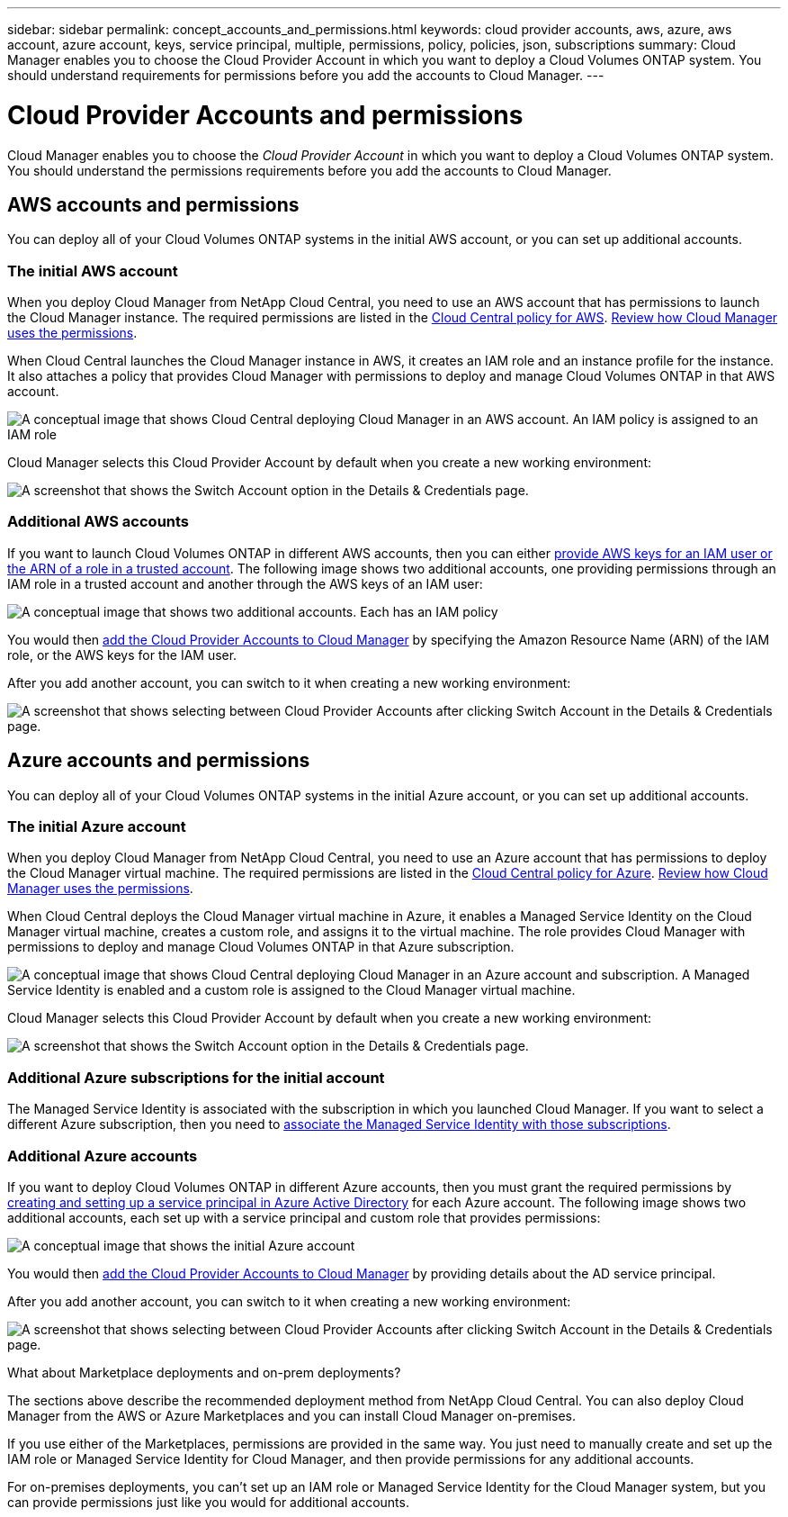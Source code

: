 ---
sidebar: sidebar
permalink: concept_accounts_and_permissions.html
keywords: cloud provider accounts, aws, azure, aws account, azure account, keys, service principal, multiple, permissions, policy, policies, json, subscriptions
summary: Cloud Manager enables you to choose the Cloud Provider Account in which you want to deploy a Cloud Volumes ONTAP system. You should understand requirements for permissions before you add the accounts to Cloud Manager.
---

= Cloud Provider Accounts and permissions
:hardbreaks:
:nofooter:
:icons: font
:linkattrs:
:imagesdir: ./media/

[.lead]
Cloud Manager enables you to choose the _Cloud Provider Account_ in which you want to deploy a Cloud Volumes ONTAP system. You should understand the permissions requirements before you add the accounts to Cloud Manager.

== AWS accounts and permissions

You can deploy all of your Cloud Volumes ONTAP systems in the initial AWS account, or you can set up additional accounts.

=== The initial AWS account

When you deploy Cloud Manager from NetApp Cloud Central, you need to use an AWS account that has permissions to launch the Cloud Manager instance. The required permissions are listed in the https://s3.amazonaws.com/occm-sample-policies/Policy_for_Setup_As_Service.json[Cloud Central policy for AWS^]. link:reference_permissions.html#what-cloud-manager-does-with-aws-permissions[Review how Cloud Manager uses the permissions].

When Cloud Central launches the Cloud Manager instance in AWS, it creates an IAM role and an instance profile for the instance. It also attaches a policy that provides Cloud Manager with permissions to deploy and manage Cloud Volumes ONTAP in that AWS account.

image:diagram_permissions_initial_aws.png[A conceptual image that shows Cloud Central deploying Cloud Manager in an AWS account. An IAM policy is assigned to an IAM role, which is attached to the Cloud Manager instance.]

Cloud Manager selects this Cloud Provider Account by default when you create a new working environment:

image:screenshot_accounts_select_aws.gif[A screenshot that shows the Switch Account option in the Details & Credentials page.]

=== Additional AWS accounts

If you want to launch Cloud Volumes ONTAP in different AWS accounts, then you can either link:task_adding_cloud_accounts.html#setting-up-and-adding-aws-accounts-to-cloud-manager[provide AWS keys for an IAM user or the ARN of a role in a trusted account]. The following image shows two additional accounts, one providing permissions through an IAM role in a trusted account and another through the AWS keys of an IAM user:

image:diagram_permissions_multiple_aws.png[A conceptual image that shows two additional accounts. Each has an IAM policy, one is attached to IAM user and the other is attached to an IAM role.]

You would then link:task_adding_cloud_accounts.html#adding-aws-accounts-to-cloud-manager[add the Cloud Provider Accounts to Cloud Manager] by specifying the Amazon Resource Name (ARN) of the IAM role, or the AWS keys for the IAM user.

After you add another account, you can switch to it when creating a new working environment:

image:screenshot_accounts_switch_aws.gif[A screenshot that shows selecting between Cloud Provider Accounts after clicking Switch Account in the Details & Credentials page.]

== Azure accounts and permissions

You can deploy all of your Cloud Volumes ONTAP systems in the initial Azure account, or you can set up additional accounts.

=== The initial Azure account

When you deploy Cloud Manager from NetApp Cloud Central, you need to use an Azure account that has permissions to deploy the Cloud Manager virtual machine. The required permissions are listed in the https://s3.amazonaws.com/occm-sample-policies/Policy_for_Setup_As_Service_Azure.json[Cloud Central policy for Azure^]. link:reference_permissions.html#what-cloud-manager-does-with-azure-permissions[Review how Cloud Manager uses the permissions].

When Cloud Central deploys the Cloud Manager virtual machine in Azure, it enables a Managed Service Identity on the Cloud Manager virtual machine, creates a custom role, and assigns it to the virtual machine. The role provides Cloud Manager with permissions to deploy and manage Cloud Volumes ONTAP in that Azure subscription.

image:diagram_permissions_initial_azure.png[A conceptual image that shows Cloud Central deploying Cloud Manager in an Azure account and subscription. A Managed Service Identity is enabled and a custom role is assigned to the Cloud Manager virtual machine.]

Cloud Manager selects this Cloud Provider Account by default when you create a new working environment:

image:screenshot_accounts_select_azure.gif[A screenshot that shows the Switch Account option in the Details & Credentials page.]

=== Additional Azure subscriptions for the initial account

The Managed Service Identity is associated with the subscription in which you launched Cloud Manager. If you want to select a different Azure subscription, then you need to link:task_adding_cloud_accounts.html#associating-additional-azure-subscriptions-with-a-managed-service-identity[associate the Managed Service Identity with those subscriptions].

=== Additional Azure accounts

If you want to deploy Cloud Volumes ONTAP in different Azure accounts, then you must grant the required permissions by link:task_adding_cloud_accounts.html#setting-up-and-adding-azure-accounts-to-cloud-manager[creating and setting up a service principal in Azure Active Directory] for each Azure account. The following image shows two additional accounts, each set up with a service principal and custom role that provides permissions:

image:diagram_permissions_multiple_azure.png[A conceptual image that shows the initial Azure account, which receives permissions through a custom role and managed service identity, and two additional accounts that receive permissions through a custom role and service principal.]

You would then link:task_adding_cloud_accounts.html#adding-azure-accounts-to-cloud-manager[add the Cloud Provider Accounts to Cloud Manager] by providing details about the AD service principal.

After you add another account, you can switch to it when creating a new working environment:

image:screenshot_accounts_switch_azure.gif[A screenshot that shows selecting between Cloud Provider Accounts after clicking Switch Account in the Details & Credentials page.]

.What about Marketplace deployments and on-prem deployments?
****
The sections above describe the recommended deployment method from NetApp Cloud Central. You can also deploy Cloud Manager from the AWS or Azure Marketplaces and you can install Cloud Manager on-premises.

If you use either of the Marketplaces, permissions are provided in the same way. You just need to manually create and set up the IAM role or Managed Service Identity for Cloud Manager, and then provide permissions for any additional accounts.

For on-premises deployments, you can't set up an IAM role or Managed Service Identity for the Cloud Manager system, but you can provide permissions just like you would for additional accounts.
****
